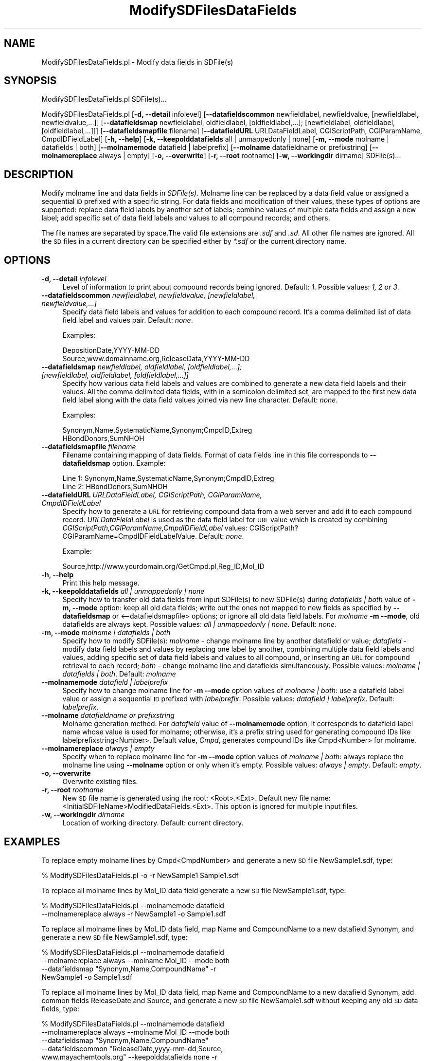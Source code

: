 .\" Automatically generated by Pod::Man 2.28 (Pod::Simple 3.35)
.\"
.\" Standard preamble:
.\" ========================================================================
.de Sp \" Vertical space (when we can't use .PP)
.if t .sp .5v
.if n .sp
..
.de Vb \" Begin verbatim text
.ft CW
.nf
.ne \\$1
..
.de Ve \" End verbatim text
.ft R
.fi
..
.\" Set up some character translations and predefined strings.  \*(-- will
.\" give an unbreakable dash, \*(PI will give pi, \*(L" will give a left
.\" double quote, and \*(R" will give a right double quote.  \*(C+ will
.\" give a nicer C++.  Capital omega is used to do unbreakable dashes and
.\" therefore won't be available.  \*(C` and \*(C' expand to `' in nroff,
.\" nothing in troff, for use with C<>.
.tr \(*W-
.ds C+ C\v'-.1v'\h'-1p'\s-2+\h'-1p'+\s0\v'.1v'\h'-1p'
.ie n \{\
.    ds -- \(*W-
.    ds PI pi
.    if (\n(.H=4u)&(1m=24u) .ds -- \(*W\h'-12u'\(*W\h'-12u'-\" diablo 10 pitch
.    if (\n(.H=4u)&(1m=20u) .ds -- \(*W\h'-12u'\(*W\h'-8u'-\"  diablo 12 pitch
.    ds L" ""
.    ds R" ""
.    ds C` ""
.    ds C' ""
'br\}
.el\{\
.    ds -- \|\(em\|
.    ds PI \(*p
.    ds L" ``
.    ds R" ''
.    ds C`
.    ds C'
'br\}
.\"
.\" Escape single quotes in literal strings from groff's Unicode transform.
.ie \n(.g .ds Aq \(aq
.el       .ds Aq '
.\"
.\" If the F register is turned on, we'll generate index entries on stderr for
.\" titles (.TH), headers (.SH), subsections (.SS), items (.Ip), and index
.\" entries marked with X<> in POD.  Of course, you'll have to process the
.\" output yourself in some meaningful fashion.
.\"
.\" Avoid warning from groff about undefined register 'F'.
.de IX
..
.nr rF 0
.if \n(.g .if rF .nr rF 1
.if (\n(rF:(\n(.g==0)) \{
.    if \nF \{
.        de IX
.        tm Index:\\$1\t\\n%\t"\\$2"
..
.        if !\nF==2 \{
.            nr % 0
.            nr F 2
.        \}
.    \}
.\}
.rr rF
.\"
.\" Accent mark definitions (@(#)ms.acc 1.5 88/02/08 SMI; from UCB 4.2).
.\" Fear.  Run.  Save yourself.  No user-serviceable parts.
.    \" fudge factors for nroff and troff
.if n \{\
.    ds #H 0
.    ds #V .8m
.    ds #F .3m
.    ds #[ \f1
.    ds #] \fP
.\}
.if t \{\
.    ds #H ((1u-(\\\\n(.fu%2u))*.13m)
.    ds #V .6m
.    ds #F 0
.    ds #[ \&
.    ds #] \&
.\}
.    \" simple accents for nroff and troff
.if n \{\
.    ds ' \&
.    ds ` \&
.    ds ^ \&
.    ds , \&
.    ds ~ ~
.    ds /
.\}
.if t \{\
.    ds ' \\k:\h'-(\\n(.wu*8/10-\*(#H)'\'\h"|\\n:u"
.    ds ` \\k:\h'-(\\n(.wu*8/10-\*(#H)'\`\h'|\\n:u'
.    ds ^ \\k:\h'-(\\n(.wu*10/11-\*(#H)'^\h'|\\n:u'
.    ds , \\k:\h'-(\\n(.wu*8/10)',\h'|\\n:u'
.    ds ~ \\k:\h'-(\\n(.wu-\*(#H-.1m)'~\h'|\\n:u'
.    ds / \\k:\h'-(\\n(.wu*8/10-\*(#H)'\z\(sl\h'|\\n:u'
.\}
.    \" troff and (daisy-wheel) nroff accents
.ds : \\k:\h'-(\\n(.wu*8/10-\*(#H+.1m+\*(#F)'\v'-\*(#V'\z.\h'.2m+\*(#F'.\h'|\\n:u'\v'\*(#V'
.ds 8 \h'\*(#H'\(*b\h'-\*(#H'
.ds o \\k:\h'-(\\n(.wu+\w'\(de'u-\*(#H)/2u'\v'-.3n'\*(#[\z\(de\v'.3n'\h'|\\n:u'\*(#]
.ds d- \h'\*(#H'\(pd\h'-\w'~'u'\v'-.25m'\f2\(hy\fP\v'.25m'\h'-\*(#H'
.ds D- D\\k:\h'-\w'D'u'\v'-.11m'\z\(hy\v'.11m'\h'|\\n:u'
.ds th \*(#[\v'.3m'\s+1I\s-1\v'-.3m'\h'-(\w'I'u*2/3)'\s-1o\s+1\*(#]
.ds Th \*(#[\s+2I\s-2\h'-\w'I'u*3/5'\v'-.3m'o\v'.3m'\*(#]
.ds ae a\h'-(\w'a'u*4/10)'e
.ds Ae A\h'-(\w'A'u*4/10)'E
.    \" corrections for vroff
.if v .ds ~ \\k:\h'-(\\n(.wu*9/10-\*(#H)'\s-2\u~\d\s+2\h'|\\n:u'
.if v .ds ^ \\k:\h'-(\\n(.wu*10/11-\*(#H)'\v'-.4m'^\v'.4m'\h'|\\n:u'
.    \" for low resolution devices (crt and lpr)
.if \n(.H>23 .if \n(.V>19 \
\{\
.    ds : e
.    ds 8 ss
.    ds o a
.    ds d- d\h'-1'\(ga
.    ds D- D\h'-1'\(hy
.    ds th \o'bp'
.    ds Th \o'LP'
.    ds ae ae
.    ds Ae AE
.\}
.rm #[ #] #H #V #F C
.\" ========================================================================
.\"
.IX Title "ModifySDFilesDataFields 1"
.TH ModifySDFilesDataFields 1 "2018-10-25" "perl v5.22.4" "MayaChemTools"
.\" For nroff, turn off justification.  Always turn off hyphenation; it makes
.\" way too many mistakes in technical documents.
.if n .ad l
.nh
.SH "NAME"
ModifySDFilesDataFields.pl \- Modify data fields in SDFile(s)
.SH "SYNOPSIS"
.IX Header "SYNOPSIS"
ModifySDFilesDataFields.pl SDFile(s)...
.PP
ModifySDFilesDataFields.pl [\fB\-d, \-\-detail\fR infolevel]
[\fB\-\-datafieldscommon\fR newfieldlabel, newfieldvalue, [newfieldlabel, newfieldvalue,...]]
[\fB\-\-datafieldsmap\fR newfieldlabel, oldfieldlabel, [oldfieldlabel,...]; [newfieldlabel, oldfieldlabel, [oldfieldlabel,...]]]
[\fB\-\-datafieldsmapfile\fR filename] [\fB\-\-datafieldURL\fR URLDataFieldLabel, CGIScriptPath, CGIParamName, CmpdIDFieldLabel]
[\fB\-h, \-\-help\fR] [\fB\-k, \-\-keepolddatafields\fR all | unmappedonly | none] [\fB\-m, \-\-mode\fR molname | datafields | both]
[\fB\-\-molnamemode\fR datafield | labelprefix] [\fB\-\-molname\fR datafieldname or prefixstring]
[\fB\-\-molnamereplace\fR always | empty] [\fB\-o, \-\-overwrite\fR] [\fB\-r, \-\-root\fR rootname]
[\fB\-w, \-\-workingdir\fR dirname] SDFile(s)...
.SH "DESCRIPTION"
.IX Header "DESCRIPTION"
Modify molname line and data fields in \fISDFile(s)\fR. Molname line can be replaced by a
data field value or assigned a sequential \s-1ID\s0 prefixed with a specific string. For data
fields and modification of their values, these types of options are supported: replace
data field labels by another set of labels; combine values of multiple data fields and
assign a new label; add specific set of data field labels and values to all compound
records; and others.
.PP
The file names are separated by space.The valid file extensions are \fI.sdf\fR and \fI.sd\fR.
All other file names are ignored. All the \s-1SD\s0 files in a current directory can be specified
either by \fI*.sdf\fR or the current directory name.
.SH "OPTIONS"
.IX Header "OPTIONS"
.IP "\fB\-d, \-\-detail\fR \fIinfolevel\fR" 4
.IX Item "-d, --detail infolevel"
Level of information to print about compound records being ignored. Default: \fI1\fR. Possible
values: \fI1, 2 or 3\fR.
.IP "\fB\-\-datafieldscommon\fR \fInewfieldlabel, newfieldvalue, [newfieldlabel, newfieldvalue,...]\fR" 4
.IX Item "--datafieldscommon newfieldlabel, newfieldvalue, [newfieldlabel, newfieldvalue,...]"
Specify data field labels and values for addition to each compound record. It's a comma delimited
list of data field label and values pair. Default: \fInone\fR.
.Sp
Examples:
.Sp
.Vb 2
\&    DepositionDate,YYYY\-MM\-DD
\&    Source,www.domainname.org,ReleaseData,YYYY\-MM\-DD
.Ve
.IP "\fB\-\-datafieldsmap\fR \fInewfieldlabel, oldfieldlabel, [oldfieldlabel,...]; [newfieldlabel, oldfieldlabel, [oldfieldlabel,...]]\fR" 4
.IX Item "--datafieldsmap newfieldlabel, oldfieldlabel, [oldfieldlabel,...]; [newfieldlabel, oldfieldlabel, [oldfieldlabel,...]]"
Specify how various data field labels and values are combined to generate a new data field
labels and their values. All the comma delimited data fields, with in a semicolon delimited set,
are mapped to the first new data field label along with the data field values joined via new
line character. Default: \fInone\fR.
.Sp
Examples:
.Sp
.Vb 2
\&    Synonym,Name,SystematicName,Synonym;CmpdID,Extreg
\&    HBondDonors,SumNHOH
.Ve
.IP "\fB\-\-datafieldsmapfile\fR \fIfilename\fR" 4
.IX Item "--datafieldsmapfile filename"
Filename containing mapping of data fields. Format of data fields line in this file corresponds
to \fB\-\-datafieldsmap\fR option. Example:
.Sp
.Vb 2
\&    Line 1: Synonym,Name,SystematicName,Synonym;CmpdID,Extreg
\&    Line 2: HBondDonors,SumNHOH
.Ve
.IP "\fB\-\-datafieldURL\fR \fIURLDataFieldLabel, CGIScriptPath, CGIParamName, CmpdIDFieldLabel\fR" 4
.IX Item "--datafieldURL URLDataFieldLabel, CGIScriptPath, CGIParamName, CmpdIDFieldLabel"
Specify how to generate a \s-1URL\s0 for retrieving compound data from a web server and add it
to each compound record. \fIURLDataFieldLabel\fR is used as the data field label for \s-1URL\s0 value
which is created by combining \fICGIScriptPath,CGIParamName,CmpdIDFieldLabel\fR values:
CGIScriptPath?CGIParamName=CmpdIDFieldLabelValue. Default: \fInone\fR.
.Sp
Example:
.Sp
.Vb 1
\&    Source,http://www.yourdomain.org/GetCmpd.pl,Reg_ID,Mol_ID
.Ve
.IP "\fB\-h, \-\-help\fR" 4
.IX Item "-h, --help"
Print this help message.
.IP "\fB\-k, \-\-keepolddatafields\fR \fIall | unmappedonly | none\fR" 4
.IX Item "-k, --keepolddatafields all | unmappedonly | none"
Specify how to transfer old data fields from input SDFile(s) to new SDFile(s) during
\&\fIdatafields | both\fR value of \fB\-m, \-\-mode\fR option: keep all old data fields; write out the ones
not mapped to new fields as specified by \fB\-\-datafieldsmap\fR or <\-\-datafieldsmapfile> options;
or ignore all old data field labels. For \fImolname\fR \fB\-m \-\-mode\fR, old datafields are always kept.
Possible values: \fIall | unmappedonly | none\fR. Default: \fInone\fR.
.IP "\fB\-m, \-\-mode\fR \fImolname | datafields | both\fR" 4
.IX Item "-m, --mode molname | datafields | both"
Specify how to modify SDFile(s): \fImolname\fR \- change molname line by another datafield or value;
\&\fIdatafield\fR \- modify data field labels and values by replacing one label by another, combining
multiple data field labels and values, adding specific set of data field labels and values to all compound, or
inserting an \s-1URL\s0 for compound retrieval to each record; \fIboth\fR \- change molname line and datafields
simultaneously. Possible values: \fImolname | datafields | both\fR. Default: \fImolname\fR
.IP "\fB\-\-molnamemode\fR \fIdatafield | labelprefix\fR" 4
.IX Item "--molnamemode datafield | labelprefix"
Specify how to change molname line for \fB\-m \-\-mode\fR option values of \fImolname | both\fR: use
a datafield label value or assign a sequential \s-1ID\s0 prefixed with \fIlabelprefix\fR. Possible values:
\&\fIdatafield | labelprefix\fR. Default: \fIlabelprefix\fR.
.IP "\fB\-\-molname\fR \fIdatafieldname or prefixstring\fR" 4
.IX Item "--molname datafieldname or prefixstring"
Molname generation method. For \fIdatafield\fR value of \fB\-\-molnamemode\fR option, it corresponds
to datafield label name whose value is used for molname; otherwise, it's a prefix string used for
generating compound IDs like labelprefixstring<Number>. Default value, \fICmpd\fR, generates
compound IDs like Cmpd<Number> for molname.
.IP "\fB\-\-molnamereplace\fR \fIalways | empty\fR" 4
.IX Item "--molnamereplace always | empty"
Specify when to replace molname line for \fB\-m \-\-mode\fR option values of \fImolname | both\fR:
always replace the molname line using \fB\-\-molname\fR option or only when it's empty. Possible
values: \fIalways | empty\fR. Default: \fIempty\fR.
.IP "\fB\-o, \-\-overwrite\fR" 4
.IX Item "-o, --overwrite"
Overwrite existing files.
.IP "\fB\-r, \-\-root\fR \fIrootname\fR" 4
.IX Item "-r, --root rootname"
New \s-1SD\s0 file name is generated using the root: <Root>.<Ext>. Default new file
name: <InitialSDFileName>ModifiedDataFields.<Ext>. This option is ignored for multiple
input files.
.IP "\fB\-w, \-\-workingdir\fR \fIdirname\fR" 4
.IX Item "-w, --workingdir dirname"
Location of working directory. Default: current directory.
.SH "EXAMPLES"
.IX Header "EXAMPLES"
To replace empty molname lines by Cmpd<CmpdNumber> and generate a new \s-1SD\s0 file
NewSample1.sdf, type:
.PP
.Vb 1
\&    % ModifySDFilesDataFields.pl \-o \-r NewSample1 Sample1.sdf
.Ve
.PP
To replace all molname lines by Mol_ID data field generate a new \s-1SD\s0 file
NewSample1.sdf, type:
.PP
.Vb 2
\&    % ModifySDFilesDataFields.pl \-\-molnamemode datafield
\&    \-\-molnamereplace always \-r NewSample1 \-o Sample1.sdf
.Ve
.PP
To replace all molname lines by Mol_ID data field, map Name and CompoundName to
a new datafield Synonym, and generate a new \s-1SD\s0 file NewSample1.sdf, type:
.PP
.Vb 4
\&    % ModifySDFilesDataFields.pl \-\-molnamemode datafield
\&      \-\-molnamereplace always \-\-molname Mol_ID \-\-mode both
\&      \-\-datafieldsmap "Synonym,Name,CompoundName" \-r
\&      NewSample1 \-o Sample1.sdf
.Ve
.PP
To replace all molname lines by Mol_ID data field, map Name and CompoundName to
a new datafield Synonym, add common fields ReleaseDate and Source, and
generate a new \s-1SD\s0 file NewSample1.sdf without keeping any old \s-1SD\s0 data fields, type:
.PP
.Vb 6
\&    % ModifySDFilesDataFields.pl \-\-molnamemode datafield
\&      \-\-molnamereplace always \-\-molname Mol_ID \-\-mode both
\&      \-\-datafieldsmap "Synonym,Name,CompoundName"
\&      \-\-datafieldscommon "ReleaseDate,yyyy\-mm\-dd,Source,
\&      www.mayachemtools.org" \-\-keepolddatafields none \-r
\&      NewSample1 \-o Sample1.sdf
.Ve
.PP
\&\fBPreparing \s-1SD\s0 files PubChem deposition:\fR
.PP
Consider a \s-1SD\s0 file with these fields: Mol_ID, Name, Synonyms and Systematic_Name.
And Mol_ID data field uniquely identifies your compound.
.PP
To prepare a new \s-1SD\s0 file CmpdDataForPubChem.sdf containing only required
\&\s-1PUBCHEM_EXT_DATASOURCE_REGID\s0 field, type:
.PP
.Vb 4
\&    % ModifySDFilesDataFields.pl \-\-m datafields
\&      \-\-datafieldsmap
\&      "PUBCHEM_EXT_DATASOURCE_REGID,Mol_ID"
\&      \-r CmpdDataForPubChem \-o Sample1.sdf
.Ve
.PP
To prepare a new \s-1SD\s0 file CmpdDataForPubChem.sdf containing only required
\&\s-1PUBCHEM_EXT_DATASOURCE_REGID\s0 field and replace molname line with Mol_ID, type:
.PP
.Vb 5
\&    % ModifySDFilesDataFields.pl \-\-molnamemode datafield
\&      \-\-molnamereplace always \-\-molname Mol_ID \-\-mode both
\&      \-\-datafieldsmap
\&       "PUBCHEM_EXT_DATASOURCE_REGID,Mol_ID"
\&      \-r CmpdDataForPubChem \-o Sample1.sdf
.Ve
.PP
In addition to required PubChem data field, you can also add optional PubChem data
fields.
.PP
To map your Name, Synonyms and Systematic_Name data fields to optional
\&\s-1PUBCHEM_SUBSTANCE_SYNONYM\s0 data field along with required \s-1ID\s0 field, type:
.PP
.Vb 6
\&    % ModifySDFilesDataFields.pl \-\-molnamemode datafield
\&      \-\-molnamereplace always \-\-molname Mol_ID \-\-mode both
\&      \-\-datafieldsmap
\&      "PUBCHEM_EXT_DATASOURCE_REGID,Mol_ID;
\&      PUBCHEM_SUBSTANCE_SYNONYM,Name,CompoundName"
\&      \-r CmpdDataForPubChem \-o Sample1.sdf
.Ve
.PP
To add your <domain.org> as \s-1PUBCHEM_EXT_SUBSTANCE_URL\s0 and link substance
retrieval to your \s-1CGI\s0 script <http://www.yourdomain.org/GetCmpd.pl,Reg_ID,Mol_ID>
via \s-1PUBCHEM_EXT_DATASOURCE_REGID\s0 field along with optional and required
data fields, type:
.PP
.Vb 10
\&    % ModifySDFilesDataFields.pl \-\-molnamemode datafield
\&      \-\-molnamereplace always \-\-molname Mol_ID \-\-mode both
\&      \-\-datafieldsmap
\&      "PUBCHEM_EXT_DATASOURCE_REGID,Mol_ID;
\&      PUBCHEM_SUBSTANCE_SYNONYM,Name,CompoundName"
\&      \-\-datafieldscommon
\&      "PUBCHEM_EXT_SUBSTANCE_URL,domain.org"
\&      \-\-datafieldURL "PUBCHEM_EXT_DATASOURCE_URL,
\&      http://www.yourdomain.org/GetCmpd.pl,Reg_ID,Mol_ID"
\&      \-r CmpdDataForPubChem \-o Sample1.sdf
.Ve
.PP
And to add a publication date and request a release data using
\&\s-1PUBCHEM_PUBLICATION_DATE\s0 and \s-1PUBCHEM_DEPOSITOR_RECORD_DATE\s0 data fields
along with all the data fields in earlier examples, type:
optional fields, type:
.PP
.Vb 12
\&    % ModifySDFilesDataFields.pl \-\-molnamemode datafield
\&      \-\-molnamereplace always \-\-molname Mol_ID \-\-mode both
\&      \-\-datafieldsmap
\&      "PUBCHEM_EXT_DATASOURCE_REGID,Mol_ID;
\&      PUBCHEM_SUBSTANCE_SYNONYM,Name,CompoundName"
\&      \-\-datafieldURL "PUBCHEM_EXT_DATASOURCE_URL,
\&      http://www.yourdomain.org/GetCmpd.pl,Reg_ID,Mol_ID"
\&      \-\-datafieldscommon
\&      "PUBCHEM_EXT_SUBSTANCE_URL,domain.org,
\&      PUBCHEM_PUBLICATION_DATE,YYY\-MM\-DD,
\&      PUBCHEM_DEPOSITOR_RECORD_DATE,YYYY\-MM\-DD"
\&      \-r CmpdDataForPubChem \-o Sample1.sdf
.Ve
.SH "AUTHOR"
.IX Header "AUTHOR"
Manish Sud <msud@san.rr.com>
.SH "SEE ALSO"
.IX Header "SEE ALSO"
InfoSDFiles.pl, JoinSDFiles.pl, MergeTextFilesWithSD.pl, SplitSDFiles.pl, SDFilesToHTML.pl
.SH "COPYRIGHT"
.IX Header "COPYRIGHT"
Copyright (C) 2018 Manish Sud. All rights reserved.
.PP
This file is part of MayaChemTools.
.PP
MayaChemTools is free software; you can redistribute it and/or modify it under
the terms of the \s-1GNU\s0 Lesser General Public License as published by the Free
Software Foundation; either version 3 of the License, or (at your option)
any later version.
